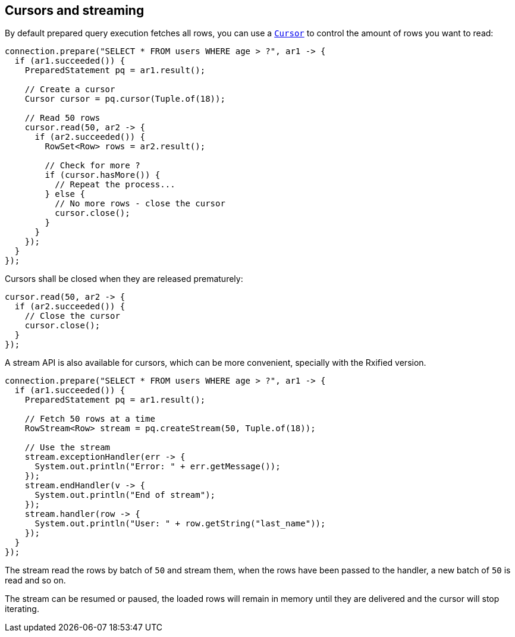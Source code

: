 == Cursors and streaming

By default prepared query execution fetches all rows, you can use a
`link:../../apidocs/io/vertx/sqlclient/Cursor.html[Cursor]` to control the amount of rows you want to read:

[source,java]
----
connection.prepare("SELECT * FROM users WHERE age > ?", ar1 -> {
  if (ar1.succeeded()) {
    PreparedStatement pq = ar1.result();

    // Create a cursor
    Cursor cursor = pq.cursor(Tuple.of(18));

    // Read 50 rows
    cursor.read(50, ar2 -> {
      if (ar2.succeeded()) {
        RowSet<Row> rows = ar2.result();

        // Check for more ?
        if (cursor.hasMore()) {
          // Repeat the process...
        } else {
          // No more rows - close the cursor
          cursor.close();
        }
      }
    });
  }
});
----

Cursors shall be closed when they are released prematurely:

[source,java]
----
cursor.read(50, ar2 -> {
  if (ar2.succeeded()) {
    // Close the cursor
    cursor.close();
  }
});
----

A stream API is also available for cursors, which can be more convenient, specially with the Rxified version.

[source,java]
----
connection.prepare("SELECT * FROM users WHERE age > ?", ar1 -> {
  if (ar1.succeeded()) {
    PreparedStatement pq = ar1.result();

    // Fetch 50 rows at a time
    RowStream<Row> stream = pq.createStream(50, Tuple.of(18));

    // Use the stream
    stream.exceptionHandler(err -> {
      System.out.println("Error: " + err.getMessage());
    });
    stream.endHandler(v -> {
      System.out.println("End of stream");
    });
    stream.handler(row -> {
      System.out.println("User: " + row.getString("last_name"));
    });
  }
});
----

The stream read the rows by batch of `50` and stream them, when the rows have been passed to the handler,
a new batch of `50` is read and so on.

The stream can be resumed or paused, the loaded rows will remain in memory until they are delivered and the cursor
will stop iterating.